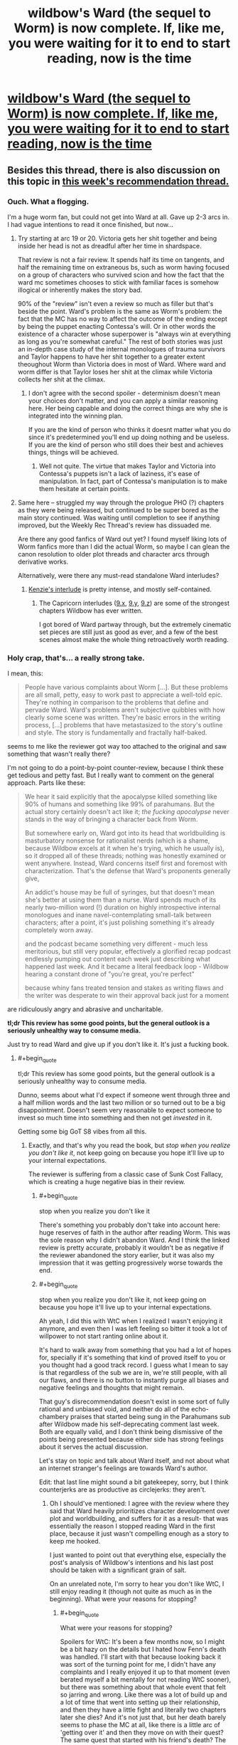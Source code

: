 #+TITLE: wildbow's Ward (the sequel to Worm) is now complete. If, like me, you were waiting for it to end to start reading, now is the time

* [[https://www.parahumans.net/table-of-contents/][wildbow's Ward (the sequel to Worm) is now complete. If, like me, you were waiting for it to end to start reading, now is the time]]
:PROPERTIES:
:Author: nearbird
:Score: 191
:DateUnix: 1588612836.0
:END:

** Besides this thread, there is also discussion on this topic in [[https://www.reddit.com/r/rational/comments/gdd7kj/d_monday_request_and_recommendation_thread/][this week's recommendation thread.]]
:PROPERTIES:
:Author: malariadandelion
:Score: 47
:DateUnix: 1588613607.0
:END:

*** Ouch. What a flogging.

I'm a huge worm fan, but could not get into Ward at all. Gave up 2-3 arcs in. I had vague intentions to read it once finished, but now...
:PROPERTIES:
:Author: GlueBoy
:Score: 51
:DateUnix: 1588618057.0
:END:

**** Try starting at arc 19 or 20. Victoria gets her shit together and being inside her head is not as dreadful after her time in shardspace.

That review is not a fair review. It spends half its time on tangents, and half the remaining time on extraneous bs, such as worm having focused on a group of characters who survived scion and how the fact that the ward mc sometimes chooses to stick with familiar faces is somehow illogical or inherently makes the story bad.

90% of the "review" isn't even a review so much as filler but that's beside the point. Ward's problem is the same as Worm's problem: the fact that the MC has no way to affect the outcome of the ending except by being the puppet enacting Contessa's will. Or in other words the existence of a character whose superpower is "always win at everything as long as you're somewhat careful." The rest of both stories was just an in-depth case study of the internal monologues of trauma survivors and Taylor happens to have her shit together to a greater extent theoughout Worm than Victoria does in most of Ward. Where ward and worm differ is that Taylor loses her shit at the climax while Victoria collects her shit at the climax.
:PROPERTIES:
:Author: MilesSand
:Score: 26
:DateUnix: 1588649296.0
:END:

***** I don't agree with the second spoiler - determinism doesn't mean your choices don't matter, and you can apply a similar reasoning here. Her being capable and doing the correct things are why she is integrated into the winning plan.

If you are the kind of person who thinks it doesnt matter what you do since it's predetermined you'll end up doing nothing and be useless. If you are the kind of person who still does their best and achieves things, things will be achieved.
:PROPERTIES:
:Author: Tenoke
:Score: 11
:DateUnix: 1588765750.0
:END:

****** Well not quite. The virtue that makes Taylor and Victoria into Contessa's puppets isn't a lack of laziness, it's ease of manipulation. In fact, part of Contessa's manipulation is to make them hesitate at certain points.
:PROPERTIES:
:Author: MilesSand
:Score: 7
:DateUnix: 1588785549.0
:END:


**** Same here -- struggled my way through the prologue PHO (?) chapters as they were being released, but continued to be super bored as the main story continued. Was waiting until completion to see if anything improved, but the Weekly Rec Thread's review has dissuaded me.

Are there any good fanfics of Ward out yet? I found myself liking lots of Worm fanfics more than I did the actual Worm, so maybe I can glean the canon resolution to older plot threads and character arcs through derivative works.

Alternatively, were there any must-read standalone Ward interludes?
:PROPERTIES:
:Author: --MCMC--
:Score: 16
:DateUnix: 1588624170.0
:END:

***** [[https://www.parahumans.net/2018/06/26/torch-interlude-7-x/][Kenzie's interlude]] is pretty intense, and mostly self-contained.
:PROPERTIES:
:Author: CouteauBleu
:Score: 24
:DateUnix: 1588628345.0
:END:

****** The Capricorn interludes ([[https://www.parahumans.net/2018/09/13/gleaming-interlude-9-x/][9.x]], [[https://www.parahumans.net/2018/09/13/gleaming-interlude-9-y/][9.y]], [[https://www.parahumans.net/2018/10/16/gleaming-interlude-9-z/][9.z]]) are some of the strongest chapters Wildbow has ever written.

I got bored of Ward partway through, but the extremely cinematic set pieces are still just as good as ever, and a few of the best scenes almost make the whole thing retroactively worth reading.
:PROPERTIES:
:Author: Action_Bronzong
:Score: 11
:DateUnix: 1588675786.0
:END:


*** Holy crap, that's... a really strong take.

I mean, this:

#+begin_quote
  People have various complaints about Worm [...]. But these problems are all small, petty, easy to work past to appreciate a well-told epic. They're nothing in comparison to the problems that define and pervade Ward. Ward's problems aren't subjective quibbles with how clearly some scene was written. They're basic errors in the writing process, [...] problems that have metastasized to the story's outline and style. The story is fundamentally and fractally half-baked.
#+end_quote

seems to me like the reviewer got way too attached to the original and saw something that wasn't really there?

I'm not going to do a point-by-point counter-review, because I think these get tedious and petty fast. But I really want to comment on the general approach. Parts like these:

#+begin_quote
  We hear it said explicitly that the apocalypse killed something like 90% of humans and something like 99% of parahumans. But the actual story certainly doesn't act like it; /the fucking apocalypse/ never stands in the way of bringing a character back from Worm.

  But somewhere early on, Ward got into its head that worldbuilding is masturbatory nonsense for rationalist nerds (which is a shame, because Wildbow excels at it when he's trying, which he usually is), so it dropped all of these threads; nothing was honestly examined or went anywhere. Instead, Ward concerns itself first and foremost with characterization. That's the defense that Ward's proponents generally give,

  An addict's house may be full of syringes, but that doesn't mean she's better at using them than a nurse. Ward spends much of its nearly two-million word (!) duration on highly introspective internal monologues and inane navel-contemplating small-talk between characters; after a point, it's just polishing something it's already completely worn away.

  and the podcast became something very different - much less meritorious, but still very popular, effectively a glorified recap podcast endlessly pumping out content each week just describing what happened last week. And it became a literal feedback loop - Wildbow hearing a constant drone of "you're great, you're perfect"

  because whiny fans treated tension and stakes as writing flaws and the writer was desperate to win their approval back just for a moment
#+end_quote

are ridiculously angry and abrasive and uncharitable.

*tl;dr This review has some good points, but the general outlook is a seriously unhealthy way to consume media.*

Just try to read Ward and give up if you don't like it. It's just a fucking book.
:PROPERTIES:
:Author: CouteauBleu
:Score: 46
:DateUnix: 1588626233.0
:END:

**** #+begin_quote
  tl;dr This review has some good points, but the general outlook is a seriously unhealthy way to consume media.
#+end_quote

Dunno, seems about what I'd expect if someone went through three and a half million words and the last two million or so turned out to be a big disappointment. Doesn't seem very reasonable to expect someone to invest so much time into something and then not get /invested/ in it.

Getting some big GoT S8 vibes from all this.
:PROPERTIES:
:Author: Anew_Returner
:Score: 51
:DateUnix: 1588628342.0
:END:

***** Exactly, and that's why you read the book, but /stop when you realize you don't like it/, not keep going on because you hope it'll live up to your internal expectations.

The reviewer is suffering from a classic case of Sunk Cost Fallacy, which is creating a huge negative bias in their review.
:PROPERTIES:
:Author: mightykushthe1st
:Score: 21
:DateUnix: 1588629498.0
:END:

****** #+begin_quote
  stop when you realize you don't like it
#+end_quote

There's something you probably don't take into account here: huge reserves of faith in the author after reading Worm. This was the sole reason why I didn't abandon Ward. And I think the linked review is pretty accurate, probably it wouldn't be as negative if the reviewer abandoned the story earlier, but it was also my impression that it was getting progressively worse towards the end.
:PROPERTIES:
:Author: Transcendent_One
:Score: 16
:DateUnix: 1588667576.0
:END:


****** #+begin_quote
  stop when you realize you don't like it, not keep going on because you hope it'll live up to your internal expectations.
#+end_quote

Ah yeah, I did this with WtC when I realized I wasn't enjoying it anymore, and even then I was left feeling so bitter it took a lot of willpower to not start ranting online about it.

It's hard to walk away from something that you had a lot of hopes for, specially if it's something that kind of proved itself to you or you thought had a good track record. I guess what I mean to say is that regardless of the sub we are in, we're still people, with all our flaws, and there is no button to instantly purge all biases and negative feelings and thoughts that might remain.

That guy's disrecommendation doesn't exist in some sort of fully rational and unbiased void, and neither do all of the echo-chambery praises that started being sung in the Parahumans sub after Wildbow made his self-deprecating comment last week. Both are equally valid, and I don't think being dismissive of the points being presented because either side has strong feelings about it serves the actual discussion.

Let's stay on topic and talk about Ward itself, and not about what an internet stranger's feelings are towards Ward's author.

Edit: that last line might sound a bit gatekeepey, sorry, but I think counterjerks are as productive as circlejerks: they aren't.
:PROPERTIES:
:Author: Anew_Returner
:Score: 17
:DateUnix: 1588630952.0
:END:

******* Oh I should've mentioned: I agree with the review where they said that Ward heavily prioritizes character development over plot and worldbuilding, and suffers for it as a result- that was essentially the reason I stopped reading Ward in the first place, because it just wasn't compelling enough as a story to keep me hooked.

I just wanted to point out that everything else, especially the post's analysis of Wildbow's intentions and his last post should be taken with a significant grain of salt.

On an unrelated note, I'm sorry to hear you don't like WtC, I still enjoy reading it (though not quite as much as in the beginning). What were your reasons for stopping?
:PROPERTIES:
:Author: mightykushthe1st
:Score: 15
:DateUnix: 1588634025.0
:END:

******** #+begin_quote
  What were your reasons for stopping?
#+end_quote

Spoilers for WtC: It's been a few months now, so I might be a bit hazy on the details but I hated how Fenn's death was handled. I'll start with that because looking back it was sort of the turning point for me, I didn't have any complaints and I really enjoyed it up to that moment (even berated myself a bit mentally for not reading WtC sooner), but there was something about that whole event that felt so jarring and wrong. Like there was a lot of build up and a lot of time that went into setting up their relationship, and then they have a little fight and literally two chapters later she dies? And it's not just that, but her death barely seems to phase the MC at all, like there is a little arc of 'getting over it' and then they move on with their quest? The same quest that started with his friend's death? The one that influenced the whole fantasy world he is living in right now? The one he keeps having constant flashbacks to because of his regret and inability to move on? I wasn't a big fan of Fenn, and I didn't care THAT much for her, but it bothered me that her death didn't seem to matter as much as it should, like the author just disregarded one of the main themes he had been pushing for most of the fic and one of the biggest flaws of his own protagonist.

I sort of gave it a pass for that because I know WtC likes to get all meta and play around with tropes, so I stuck around to see if that would lead to some sort of subversion or anything interesting. I'm not sure when it happened, but I think it was a bit after the library arc (which imo was amazing) that I started to feel like the story wasn't hitting the same right spots that it had been hitting up to that point, it really felt like I was reading a fanfic of WtC rather than WtC itself. The pacing took a nosedive, unfunny references and memes started to crop up, the whole harem thing Fenn had pretty much undermined appeared again (which I somehow didn't enjoy in this story despite the fact harem, polyamory, and other unconventional forms of pairings are some of my biggest guilty pleasures), it also felt like a lot of characters lost depth and nuance and became cartoons of themselves. It was bizarre how the story as a whole seemed to tell you things, and then do others or have the complete opposite happen. I remember that scene where everyone gathers together and they resolve to not let themselves be manipulated by the narrative, taking the fight to the threats instead of letting them come to them, only for the MC to do anything but that so he could go to school, wtf? Then there was the cringy cannibal Shia Lebouf thing, Reimer appearing to deliver some exposition and then being written out, and then still magic.

One thing I enjoyed a lot about early WtC is that you could see, almost feel, the MC's progression, seeing him use what he learned or just anything he could to get by was cool and interesting. I think it's before the whole still magic incident happens that all of that is thrown away. There is this weird and unexplained power gap and suddenly he can do stuff he couldn't do before for no reason, and nothing bad he does seems to have any consequence. The narration keeps telling you that sacrificing a skill for a boost means MC will have a harder time training it back later, but that never seems to be the case and it never seems to matter. Still magic being introduced and then exploited means he doesn't even have to bother with that anymore, suddenly MC is OP and any semblance of 'midgame' or coherent power progression is entirely skipped. Oh, and don't forget about the unicorn bones he kept on using to save his life which he never used to save Fenn because...?

That was annoying, and many things I didn't mind before started to become increasingly annoying as well. I think at that point I sort of realized that there wasn't much of a 'world' planned out like I was led to believe and that every set piece and location existed as it was and there was little to no depth to it. The story tells you about a world that despite all of the chaos it has going on, it has a semblance of order that most of its inhabitants are used to by now. That's what you're told, but the truth is that things simply don't seem to exist until they're relevant, and once they're not relevant anymore they might as well stop existing. The dwarf city was a big example of that, it seemed to be such a big and important deal in earlier chapters, and then when they finally explore that part of the world it's just a cardboard cutout, and the same thing seemed to apply to everything else.

Things happen, scenes happen, and it really does feel like there is little thought and planning to them. Which this whole thing being based around a tabletop is to be expected to a point, but even then it's jarring, and everything feels fake.

I was bitter by the point the MC fights the infohazardous kaiju, none of the rules that had been established early seemed to matter anymore, there were no stakes because he had infinite revives thanks to the unicorn bones, and a lot of it felt like padding so we could get to the 'cool' scenes.

I stopped reading on the chapter when Bethel and Val leave. I can handle flawed protagonists, I prefer them way more than bland or self-insert ones, but the MC's morality and the inconsistency of it started to get on my nerves early on. Him turning on his friend over what he did to the sentient house, condemning him despite the fact that Arthur pretty much stopped the world from being a giant shithole several times, was disgusting, specially after how he pretty much forced Fenn to kill a lot of people so they could get to said house in the first place. And that's without mentioning all of the other people he turned his back on and died because of him.

I'm not one to get squeamish over violence, sex, or sexual violence, so I'm not one to get triggered over those topics (stuff like the fridge scene in Worm don't get much of a reaction out of me). But the whole rape thing in WtC and how it was handled sickened me, and to this day it's probably one of the most deplorable things I have read. Rape is a very serious thing for a lot of people, and whole it never affected me or anyone I know, to me it's still not something that should be treated lightly. The protagonist not taking consent as seriously as he should have, regretting the act, and then victimizing himself while taking a stance of moral superiority after the fact disgusted me and opened my eyes to what I was reading.

I was sold this story as an isekai with an interesting world and magic system that was also an exploration and subversion of common narrative tropes. I went into this expecting Mother of Learning but with some strange tabletop RPG spin on it. So why am I reading about the fantasy equivalent of a false rape allegation?

It wasn't what I wanted and what I enjoyed anymore, I wasn't getting 'anything' from it either, and I... I honestly didn't care about the characters anymore or what happened to them. So yeah, there is that, a very bitter feeling left. It's a real shame too because I was genuinely enjoying it, and then Fenn started acting OOC, died, and the fun survival adventure stopped being fun and reading became a chore that only kept making me even more annoyed and angry. I'm ashamed that it took me up to chapter 160 or so to realize that and finally drop it, maybe it got better, maybe it's even good and interesting now. But I don't care anymore, I moved on, I'm done with WtC.

Sorry for the rant.
:PROPERTIES:
:Author: Anew_Returner
:Score: 12
:DateUnix: 1588649343.0
:END:

********* *SPOILERS FOR WTC BELOW*

Don't be sorry at all, I understand the feeling of a loved fic going bad. You bring up a lot of interesting points that quite frankly, I would need to do a lot of rereading to be able to fully engaged you on, so maybe I will do that. I do agree that fenns development and abrupt conclusion were surprising in an off putting way, but I went back for a quick re read and there were subtle (admittedly, maybe TOO subtle) references showing how Fenn was really tried of being treated as comic relief and not being taken seriously.

I agree with you on bethel, I don't think she is a redeemable character (despite the fact that I am horrified at what happened to her) and I'm glad she doesn't really seem to be in the story anymore. As for Joon, the more I read about him the more I see him as not a hero or MC, but just a dude, one I might not necessarily like if I met but not necessarily one I would hate either. Just a flawed human being, who's trying and sometimes failing to be morally and logistically consistent. I think empathize with that, because i don't often like myself either.

Last, it's kinda funny you say the world is a cardboard cutout, because I thought that was the whole point, explicitly confirmed by the One True God. That miiight just be deliberate and not a failing on the authors part.

I'm sorry to hear that WtC disappointed you though. I hope you've found other isekai fics that you enjoy. I would recommend Patchwork Realms by eaglejarl if you want a really quirky isekai litrpg. The main character is a dog(yup, really) that lucks into an epic tier skill, and that's all I'm going to say, in case you want to read it. Good luck!
:PROPERTIES:
:Author: mightykushthe1st
:Score: 5
:DateUnix: 1588652217.0
:END:

********** >(admittedly, maybe TOO subtle)

This sounds super subjective I thought the signposting with things like repeated mentions of washathar and Joon aggressively shutting down uncomfortable conversations with her was a bit obnoxious in how obvious it was being and nothing that happened was the least bit shocking as a consequence. Similarly the idea that the story quickly moved past this when the consequences still loom large and she's getting explicitly bought up every other chapter alongside speculation on how to get her back is pretty crazy to me.
:PROPERTIES:
:Author: i6i
:Score: 8
:DateUnix: 1588671743.0
:END:

*********** #+begin_quote
  she's getting explicitly bought up every other chapter alongside speculation on how to get her back
#+end_quote

[[https://i.imgur.com/PQ2QPSF.png][Data kinda checks out.]] Every other chapter on average since her death - but clustered just after her death. When the plot restarts in earnest (Sound & Silence arc) there are long stretches where her name doesn't enter Joon's train of thought.
:PROPERTIES:
:Author: Roxolan
:Score: 8
:DateUnix: 1588698987.0
:END:

************ Yeah that's what I remember happening. Sound and silence felt a lot like a crime thriller followed by one drawn out action scene with little introspection in general (except Joon zoning out twice in class I think). Still she's effectively replaced Arthur as the crux of the plot if my reading is right. Joon is rushing the end boss because his hung up on that dream he had as much as anything. She's kinda on par with ending the hells in importance so I really don't see her as a dropped plot thread.
:PROPERTIES:
:Author: i6i
:Score: 2
:DateUnix: 1588704827.0
:END:


********** #+begin_quote
  I see him as not a hero or MC, but just a dude, one I might not necessarily like if I met but not necessarily one I would hate either. Just a flawed human being, who's trying and sometimes failing to be morally and logistically consistent.
#+end_quote

I see a lot of things like these in WtC, and I get it and appreciate it for what it is. But there is a mark that is missed, or some balance that is not quite met. But that could be on me, perhaps I can't stomach characters that are too flawed and don't show as much progress as I believe they should. Either that or something being unique and interesting isn't enough 'payoff' by itself and I need it to reach a certain level of narrative satisfaction. Something to introspect about I guess.

#+begin_quote
  Last, it's kinda funny you say the world is a cardboard cutout, because I thought that was the whole point, explicitly confirmed by the One True God. That miiight just be deliberate and not a failing on the authors part.
#+end_quote

Yes, I contemplated this briefly during the part where the MC wondered what would have happened if he never met Amaryllis and instead saved that other girl at the beginning, if she would have turned into Amaryllis instead. The world being tailored to him and to his present is a neat idea, one that probably went against the expectations I had at the beginning, those probably being a fairly more traditional storytelling and worldbuilding.

#+begin_quote
  I hope you've found other isekai fics that you enjoy
#+end_quote

I started Lord of the Mysteries last week and I love it! The first eleven or so chapters can drag a bit, but once it gets going it's great. Isekai to a fantasy world full of SCP objects and other 'mysterious' beings. It's an engaging read if you can get past the rough translation.

#+begin_quote
  Patchwork Realms by eaglejarl
#+end_quote

I'll definitely check it out. I'm still fairly new to the Isekai and litrpg genres, so I'm not that big on it, but I'll read anything so long as it is interesting or amusing :P Thanks for the recommendation!
:PROPERTIES:
:Author: Anew_Returner
:Score: 6
:DateUnix: 1588658284.0
:END:


********* Yeah, that bit was the weakest in the whole series IMO. The subsequent arc was way more engaging, tho Jun is still firmly into OP territory.
:PROPERTIES:
:Author: disposablehead001
:Score: 2
:DateUnix: 1588653753.0
:END:


********* I had a whole thing typed up correcting a couple factual misconceptions like how Joon unlocked the ability to use unicorn bones for the revision power after Fenn died, but then I reread your comment. Are you really saying it's a false rape accusation?

Joon literally says no 3 times before Beth rapes him. The third time:

#+begin_quote
  <Bethel, no,> I tried again. It felt good to kiss her, and I was fully erect, there was no doubt of that, but I hadn't actually decided that this was something that I wanted to do, and I felt a knot of fear forming, because she was more powerful than me, and if I said no, well, that was what I had been in the middle of thinking about when she'd interrupted me.
#+end_quote

Just because something is physically pleasurable doesn't make it not rape. I don't know exactly where you're coming from with the statement, and maybe you've misremembered the chapter, but it really feels like someone saying "It couldn't be rape because she was wet".
:PROPERTIES:
:Author: WestHotTakes
:Score: 1
:DateUnix: 1589345388.0
:END:

********** #+begin_quote
  I had a whole thing typed up correcting a couple factual misconceptions like how Joon unlocked the ability to use unicorn bones for the revision power after Fenn died
#+end_quote

Why would you do this when I already said I didn't care anymore and moved on? They asked for my reasons and I gave them, whether they're accurate or not doesn't matter, they were the reasons I had at the time I stopped reading and the knowing facts won't reverse time and undo my decision or change my opinion.

#+begin_quote
  Are you really saying it's a false rape accusation?
#+end_quote

No, I'm not, even in the text you quoted it's pretty much explicitly stated that the MC was raped. I'm not stupid, and you shouldn't assume I'm some sort of rape apologist just because I don't enjoy the story anymore or am not as invested as you are.

To quote what I said before:

#+begin_quote
  I was sold this story as an isekai with an interesting world and magic system that was also an exploration and subversion of common narrative tropes. I went into this expecting Mother of Learning but with some strange tabletop RPG spin on it. So why am I reading about the fantasy equivalent of a false rape allegation?
#+end_quote

Context matters, you can't just nitpick one detail and make an entire assumption out of it. The point was that I didn't want to read about rape at all, that I had different expectations and reading about rape wasn't one of them.

Also, as far as I remember this isn't wrong either

#+begin_quote
  The protagonist not taking consent as seriously as he should have, regretting the act, and then victimizing himself while taking a stance of moral superiority after the fact disgusted me and opened my eyes to what I was reading.
#+end_quote

The protagonist was raped, yes, but that doesn't take away that the way he handled it wasn't as serious as it should have been, that he was a jackass about it, and that everything he did afterwards was terrible. But that's his character, this is how Fenn's death was handled, or his murder in the library, or him causing a whole exclusion zone.

The rape was the point where I stopped at because I didn't want to read about that in the first place, I didn't enjoy such a serious topic being carelessly toyed with like that, and I simply couldn't stomach the story anymore.
:PROPERTIES:
:Author: Anew_Returner
:Score: 1
:DateUnix: 1589353006.0
:END:

*********** #+begin_quote
  Why would you do this when I already said I didn't care anymore and moved on?
#+end_quote

I completely support not reading works you don't enjoy. If the story no longer gives you want you want out of it, it is definitely preferable to stop. If your comment was just about not wanting to read about rape or not liking the direction of the story I would not mind at all. I was responding because people take comments on the internet as fact, so pointing out when information is wrong is generally a good thing (obviously it's not really important what people think about webfiction, but we're here anyway).

#+begin_quote
  you can't just nitpick one detail and make an entire assumption out of it.
#+end_quote

I'm glad that it was a miscommunication, but I still can't really think of any way to interpret "equivalent of a false rape accusation" and "not taking consent as seriously as he should have, regretting the act, and then victimizing himself" as anything other than "he wasn't really raped".

#+begin_quote
  The rape was the point where I stopped at because I didn't want to read about that in the first place, I didn't enjoy such a serious topic being carelessly toyed with like that, and I simply couldn't stomach the story anymore.
#+end_quote

I can completely sympathize with not wanting to read a story with an arc like that, but I don't think it was handled carelessly by the author. I don't know exactly what you're referring to about "the way [Juniper] handled it wasn't as serious as it should have been, that he was a jackass about it, and that everything he did afterwards was terrible", but I can tell you that his reaction felt very similar to a friend's. People don't always act logically to trauma.
:PROPERTIES:
:Author: WestHotTakes
:Score: 1
:DateUnix: 1589369867.0
:END:


******* #+begin_quote
  It's hard to walk away from something that you had a lot of hopes for, specially if it's something that kind of proved itself to you or you thought had a good track record.
#+end_quote

Also, there's the sunk time. As I said in my other comment, bailing on Ward 25% of the way through means you've read the equivalent of /War and Peace/ only to decide that it was a waste of your time. That does not feel great.
:PROPERTIES:
:Author: N0_B1g_De4l
:Score: 13
:DateUnix: 1588637523.0
:END:


**** #+begin_quote
  Just try to read Ward and give up if you don't like it. It's just a fucking book.
#+end_quote

It's a book that's /two million words long/. That's a lot of time investment for something that ends up being disappointing. If, for example, you bail 25% of the way through you could have instead read /all of War and Peace/. It is not unreasonable to exercise a higher level of discretion about that kind of time investment, or to feel upset if you make it and it seems wasted.
:PROPERTIES:
:Author: N0_B1g_De4l
:Score: 17
:DateUnix: 1588637423.0
:END:


**** Don't forget stuff like:

#+begin_quote
  Ward is the kind of story that gives a secondary character a dramatic, wonderfully-executed death at the hands of a fresh, fascinating, brilliant antagonist, but then the fans throw a collective bitchfit that pierces the heavens, because the character who died was a fan-favorite from Worm, so he brings the character back a few chapters later, literally doing what a facetious meme had suggested, reasoning that we hadn't seen the body, even though her death was from the perspective of an alien with local omniscience in charge of blowing her up. The bullshit-soap-opera-retcon-resurrected fan favorite then proceeds to kill the interesting new antagonist who had originally killed her, in order to secure cheap cathartic revenge on the fandom's behalf.

  a protagonist whose character revolves around the time she was raped

  "whelp, what I'm doing is like a cross between the way Hitler committed genocide and the way Hitler killed himself, hmm, oh well, still gotta do it"

  having other people say things like "aw, geez, Victoria, I don't want to die, also, I'm a big mean uglyface" and "okay, I guess I'm really depressed lately, so it's probably okay if you throw me on the suicide pile" and "I'm trans and really dissatisfied with my body so totally, go for it, it is okay for me to die"
#+end_quote

I feel like the reviewer was harmed by having read the comment section more than Wildbow ever was.
:PROPERTIES:
:Author: Zayits
:Score: 17
:DateUnix: 1588626954.0
:END:

***** There is this

#+begin_quote
  This is an aside, but I blame a large part of Ward's disdain for worldbuilding (also known as "being set in a world that attempts to make sense") on Doof! Media. In the months running up to the start of Ward, a popular liveblog-type podcast called "We've Got Worm" sprung up and became extremely influential in the parts of the fandom closest to Wildbow; he even became a frequent listener and participant in the post-podcast discussions. It was well-produced and well-done all around, and in a very difficult-to-replicate way, it brought a fresh perspective and fascinating analysis to Worm. But the host responsible for much of this, Scott Daly, was very much of the mindset "well, I don't care about worldbuilding, because I'm not some fucking nerd, I'm here for all that other good stuff in writing, like character arcs". That's a valid lens for an individual reader to take in a project like that, but Wildbow wound up hearing a lot of Scott. I mean, the guys make a long professional podcast devoted entirely to relentlessly praising a particular artist; it's not a surprise that the artist would wind up hearing a lot of it. And then, when Ward started, the We've Got Worm guys moved onto Ward, and the podcast became something very different - much less meritorious, but still very popular, effectively a glorified recap podcast endlessly pumping out content each week just describing what happened last week. And it became a literal feedback loop - Wildbow hearing a constant drone of "you're great, you're perfect, I love this unconditionally, you're so good at characters, your shit is golden, but we don't care about worldbuilding, Wildbow, I love this, we don't care about worldbuilding at all, we're not fucking nerds, Wildbow, it doesn't matter, it doesn't matter at all..."
#+end_quote

A whole thing dedicated to one of the members of a podcast that does a recap of the series... liking something different than he does about it?
:PROPERTIES:
:Score: 18
:DateUnix: 1588627474.0
:END:

****** We've Got Ward has such a large mindshare and is part of so many discussions about Ward that it definitely bears mention in reviews about it. The podcast recapping every bit of the story as it came out has shaped the discourse around it so much that it's not a joke to say it might count as co-authorial.
:PROPERTIES:
:Author: Revlar
:Score: 34
:DateUnix: 1588634500.0
:END:

******* The groupthink around Worm on [[/r/parahumans]] also molded itself to the podcast. It was shocking seeing differing opinions on characters and the story just get sandblasted away by the same talking points Scott had.
:PROPERTIES:
:Author: PotentiallySarcastic
:Score: 21
:DateUnix: 1588635656.0
:END:

******** Man, I freakin wish. Tell that to absolutely everybody during Tristangate.
:PROPERTIES:
:Author: moridinamael
:Score: 18
:DateUnix: 1588641199.0
:END:


***** (well I said I wasn't gonna do a point-by-point rebuttal and what I posted was already too long, but yes, absolutely)
:PROPERTIES:
:Author: CouteauBleu
:Score: 5
:DateUnix: 1588627592.0
:END:


*** Wow. What an excoriating review.
:PROPERTIES:
:Author: SnowGN
:Score: 2
:DateUnix: 1588647118.0
:END:


** Note: The [[http://parahumanaudio.com/ward-audiobook/][Audiobook]] is currently about halfway through the book. I'm keeping up with the audiobook pace, not the text release pace.
:PROPERTIES:
:Author: covert_operator100
:Score: 15
:DateUnix: 1588616572.0
:END:


** I quit because the world wasn't believable anymore.

The whole "How do superheroes make money?" question was glossed over in Worm but at least somewhat explained by Crime and the quasi public nature of the protectorate.

In Ward, a post apocalyptic society apparently still pays money for spandex clad heroes and it makes no sense.

Additionally, the fights with powers were way too bloodless. At the end of Worm, Manton limits are generally eliminated. Reading the fights in Ward was like reading about two people getting into a chainsaw fight and having no blood.

Also, no one is willing to kill. Nursery's power is literally filling the room with Cronenberg babies and having them rape your face. She does this to Victoria and Victoria is super blase about it. Such a person would have a kill order on them after doing this dozens of times.
:PROPERTIES:
:Author: Schuano
:Score: 38
:DateUnix: 1588641352.0
:END:

*** #+begin_quote
  Additionally, the fights with powers were way too bloodless.
#+end_quote

Even /after the unwritten rules supposedly broke down/, mind you.
:PROPERTIES:
:Author: Transcendent_One
:Score: 27
:DateUnix: 1588667805.0
:END:

**** The fact that every fight between capes didn't end with multiple bodies on the ground was amazing.
:PROPERTIES:
:Author: PotentiallySarcastic
:Score: 20
:DateUnix: 1588704823.0
:END:


*** #+begin_quote
  She does this to Victoria and Victoria is super blase about it.
#+end_quote

This is absolutely not true. She was utterly horrified and disgusted by her experience. You don't have to take my word for it, it's in those chapters.
:PROPERTIES:
:Author: Monkeyavelli
:Score: 19
:DateUnix: 1588664601.0
:END:

**** She was not.

She's disgusted like someone would be after having shit thrown in their face, not like someone would be after being forcefully violated by a cronenberg child.

She pulls a rape baby out of Parians face in blinding 11.7 and says this to the heart broken.

" I could have told you that, I thought. That was a shame. “Nursery. If you can hit Nursery, do it. Just- nothing permanent.”

Why the hell doesn't she want to permanently end the woman whose only power is making rape baby rooms? That's a kill on sight.
:PROPERTIES:
:Author: Schuano
:Score: 15
:DateUnix: 1588692144.0
:END:

***** +1, the biggest reason by far for me to drop a story is that if there is a character I am supposed to like from the way that the author is handling them, and I would immediately kill that character for the good of the fictional world they inhabit given the chance, then I can't enjoy the story. I despise The Godfather and movies like it for the same reason.
:PROPERTIES:
:Author: RomeoStevens
:Score: 1
:DateUnix: 1589651425.0
:END:


*** They had a section at the beginning with Number Man and Citrine manipulating the economy, and then Citrine became the mayor of the megacity on Gimel. That's not an irrational plotline.
:PROPERTIES:
:Author: covert_operator100
:Score: 8
:DateUnix: 1588657609.0
:END:

**** Citrine and Number Man manipulating stuff is fine.

Citrine and Number Man making it so vigilante work in Spandex pays money as easily as opening a lemonade stand doesn't.
:PROPERTIES:
:Author: Schuano
:Score: 20
:DateUnix: 1588660493.0
:END:

***** I thought it was mostly the Wardens getting government funding (paid for in large part through extra-dimensional tribute), while everyone else had a protection racket going on.

But you're all right about the economy not making much sense. I started getting annoyed with that in probably the first interlude where weed was still an illegal drug that superheroes and law enforcement cared to contain even after the apocalypse.
:PROPERTIES:
:Author: Bowbreaker
:Score: 16
:DateUnix: 1588662010.0
:END:


** Currently towards the end of arc 7. It does look to be getting better though I will agree with the general idea of it not feeling as good of a work as Worm. My two cents is that I feel like it is already too large in scope. Worm started out very locally with street gangs and expands slowly till the ending with the death of a space alien and it's done so well that it doesn't feel forced. Ward starts out focusing on too much and adding a new character every chapter, this makes it a chore to read trying to constantly remember different characters and what they can do.
:PROPERTIES:
:Author: night1172
:Score: 10
:DateUnix: 1588625503.0
:END:


** I started reading it more than a year ago. Skipped past glow-worm after reading several pages of cryptic chatlogs. Started the first arc, was somewhat nonplussed by civilization looking pretty hunky-dory after the massive apocalypse at the end of Worm. Kept going to the end, learned Victoria was the hero, felt mild dismay since she struck me as a character whose dramatic potential had already been spent. Also, fairly boring powerset. Kept reading a couple more arcs, feeling increasing unease at the uneven narration and unclear story. Got to the part where she's having a dissociative flashback in the middle of a fight scene and thereby making both stories extremely difficult to follow, and decided I was done. It just wasn't fun. YMMV.
:PROPERTIES:
:Author: RedSheepCole
:Score: 20
:DateUnix: 1588638105.0
:END:


** (crossposting my review from the rec thread, since the other one is pretty over the top)

Ward is very good in a lot of ways, but still flawed. The characterization in Worm was great, yet Ward's is still much better. Ward's pacing problems are even worse than in Worm, but in new, more nuanced ways that make them even more aggravating. And the focus has changed significantly, which will leave a lot of fans behind.

If you enjoyed Worm for the clever interactions between simply drawn powers, you won't find any of that here; powers still behave in a consistent manner and interact properly, but none of them have simple explanations like "Controls bugs" or "Sensory deprivation smoke," and the details of power interactions matter a lot less when your main character has to solve most things by punching them. If you enjoyed it for epic monster fights and play by plays of combats, I can't tell you whether it's gotten any better, because I found it dull both times around (but I can at least tell you that the biggest monster to punch is smaller in Ward).

If you enjoyed Worm for parsing Taylor's self-oblivious and extremely biased point of view, you'll probably enjoy Victoria's shaky self-awareness and half-constructed attempts to be impartial even more, but if you didn't notice that part of Worm then you're going to be missing a huge chunk of this story. And as I mentioned before, the characterization really has grown, so if that's what you're here for, you'll have a good time - Breakthrough are much more believably real, traumatized people, especially compared to the Undersiders who mostly exist as one or two character traits drawn to a maximum. I was impressed the first time around when Wildbow would spend an interlude writing a convincing POV of a dog, but now his writing has the nuance to characterize as just much difference in thought process just by using people that lie within human norms.

The biggest problem with Ward though is the pacing. After spending several arcs slowly working through characterization and inter-character conflicts, Wildbow folded to fan pressure and started smashing people into combat trial after combat trial. After the first one, they rarely have the buildup time they need before the punching starts. And many of the combats go on until the fans get bored of the excessive slog of combat, then rather abruptly stop, only for the slow inter-character part of the work to return until some segment of the fanbase gets bored of it, and then suddenly lurching into more superpowered fistfights. I'm obviously on the side that it'd be better if it stuck to being mostly character-based, but the sudden lurching back and forth between the two modes didn't do a service to anyone.
:PROPERTIES:
:Author: jtolmar
:Score: 17
:DateUnix: 1588633199.0
:END:

*** #+begin_quote
  powers still behave in a consistent manner and interact properly
#+end_quote

I'm actually going to contest this. I think one of Ward's biggest missteps is the scope creep when it comes to power boosting and power modification in general. Powers in ward do *NOT* behave consistently *AT ALL*. You can in fact expect that any power you see will work differently at some other point in the story, if not because of a Trump's involvement then because of shard mechanics.
:PROPERTIES:
:Author: Revlar
:Score: 26
:DateUnix: 1588635143.0
:END:

**** #+begin_quote
  You can in fact expect that any power you see will work differently at some other point in the story, if not because of a Trump's involvement then because of shard mechanics.
#+end_quote

Not to mention Tinkers, which seem to become straight-up Valkyrie replacements. For any given goal X, any tinker with a specialty in Y can build an Y that does X.
:PROPERTIES:
:Author: Transcendent_One
:Score: 18
:DateUnix: 1588668048.0
:END:

***** For someone who wrote tinkers to be pretty limited in most cases, Wildbow does seem to enjoy giving tinkers he likes a really broad ability to be Mr. Fantastic.
:PROPERTIES:
:Author: PotentiallySarcastic
:Score: 13
:DateUnix: 1588704913.0
:END:


**** I was thinking of putting some sort of asterisk in for that, but that sentence was already getting pretty gnarly.

As far as I can remember, every power behaves consistently except when acted on by a force. There's quite a lot more weird stuff going on with powers, as you point out, but it's not like classic superheroes where the amount of weight Superman can lift is several trains one day and the planet another.
:PROPERTIES:
:Author: jtolmar
:Score: 10
:DateUnix: 1588635340.0
:END:


**** Worm is the same way with trump and shard mechanics, except that fewer villains let us watch the buildup and Taylor doesn't realize it's happening for most of the story.
:PROPERTIES:
:Author: MilesSand
:Score: 4
:DateUnix: 1588650634.0
:END:

***** It's really not the same at all. The only serious power boosting that takes place in Worm is right near the end, with an interlude to set it up and for a power that we've never seen the base power level of, allowing the description within the story itself to be simple and easy to follow. Taylor's power changes so slightly and so simply that there's no seams to it. She gains the extra sense so gradually and her range expands so subtly, there's no comparison to the bullshit Ward pulls.

In Ward, powers will change multiple times, sometimes radically, never in an easy to follow sense. If it wasn't past midnight I'd list all the examples I can think of. Lord of Loss? His power is ridiculous and even boosts itself in a way that's orthogonal to Lung's. It's impossible to follow what he's doing half the time. The second time he fights Victoria he's kaiju-sized, something the narration has trouble getting across. At the end of that fight we learn it's thanks to teacher giving him a secondary thinker power, which just complicates the power further because a reader would've only then managed to accept his power can be that strong and still be within Victoria's weight class , only to have that contradicted immediately after.

I don't even want to get into the mess that are clusters in this story.
:PROPERTIES:
:Author: Revlar
:Score: 8
:DateUnix: 1588652227.0
:END:

****** Worm powers vary with emotional state all the time. The only reason we don't see it as much in worm is because the antagonists don't come back and because Taylor had the self-awareness of a brick wall. But even then we see major changes in power sets, especially after the SH9 pay a visit to Brockton.

Teacher might not have had a before and after. Amy definitely did. So did bonesaw, contessa, and Jack to name a few examples.
:PROPERTIES:
:Author: MilesSand
:Score: 8
:DateUnix: 1588653010.0
:END:

******* Worm powers vary in some small degree based on emotional state and repeated exposure to trigger-like conditions, but nowhere near to the extent that they vary in Ward due to external factors that never feel solid or predictable. There's even an entire fight resolved by the fine control a power-boosting Trump has over her power and how it allows her to render her opponent's power unpredictable and dangerous to themselves repeatedly and in novel ways.

What you're trying to argue is that just because it's a fact of the setting that small variance like Taylor's range fluctuating can be expected, that we should've expected something like cluster-draining and Teacher all along, when the entire point of their inclusion is that small variance is not enough and external factors are involved.
:PROPERTIES:
:Author: Revlar
:Score: 15
:DateUnix: 1588674592.0
:END:


** I finished it, more as a factor of taking my mind of panic attacks than enjoyment, mostly without reading the comments. I really see it as a continuation of the progressing problems in Worm. As Worm went on, it seemed to get more and more bloated, particularly the fight scenes. This was partially ameliorated by several factors: I wasn't reading it while it was coming out; Taylor's powerset is really, really interesting; and secrets about the setting were being revealed. The normal fightscenes were broken up by Endbringer attacks, which were unique, hugely dangerous, a change of pace, and used relatively sparingly. The setting in general was fresh enough, dystopian superhero.

​

Ward really took away a lot of those supports. Victoria's powers aren't that interesting. The most important secrets had been revealed. And the setting is wildly inconsistent. It starts with an interesting rebuilding society kind of setting, but it feels like Wildbow got bored/ didnt't like it, so it all went to shit again. As this was going on, the fight scenes got more and more bloated. Some of the sections, like March, the Family, and the Assault on Teacher's Compound just got boring. There was also an expectation that you would care about all these minor characters, some of whom changed their name since the Worm days. I also don't think most of the characters showed development. To me, the characters feel mostly static.

​

This all adds up to incredibly inconsistent themes. Worm has an internal and external descent into darkness driven by the main character's need for control. Ward is clearly supposed to be about characters getting better, becoming more whole, and breaking cycles. You don't see this in the plot, setting, or characters until there's a rush at the very end.

​

So you're left with a book where a lot of stuff happens, there are fights against people that don't matter, and the fights that do are too long. I had little emotional connection to any of it. Don't read it. It's not terrible, but it's not worth it.
:PROPERTIES:
:Author: somerando11
:Score: 25
:DateUnix: 1588644394.0
:END:


** Are there payoffs to characters being successful in Ward? This was my main complaint in Worm/Pact, where the outcomes of each plot arc didn't really matter.

In some stories, there just isn't any tension because the authors are afraid to have the characters lose anything that is at stake. You know going in that nothing bad will happen, and so the tension is lost. Reading through Worm and Pact, it felt like the exact opposite was happening, but with the same effect. The results of each conflict didn't matter, because something would happen to make everything worse. Just as if everything gets fixed every time, the tension is entirely lost.
:PROPERTIES:
:Author: MereInterest
:Score: 12
:DateUnix: 1588620875.0
:END:

*** There is a very big and real complaint in that Ward undoes a lot of the seeming successes of the epilogue of Worm off screen prior to its start... like if you were expecting Yamada to continue being a super effective therapist and Dragon to rebuild everything with Tinker tech goodness and Tattletale to have a significant and important role in the alternate world city she had a major role in founding prepare to be disappointed. This might be okay yet somehow the city has been built to sprawling proportions with very little power usage (we are explicitly told most powers are bad at constructive usages) in a way that maybe works as thematic commentary about societies' goals but doesn't work from a logistical standpoint.
:PROPERTIES:
:Author: scruiser
:Score: 31
:DateUnix: 1588627065.0
:END:


*** Ward still has Contessa so nobody else's decisions matter until she dies of old age. Though she may be gone now, it's not entirely clear.
:PROPERTIES:
:Author: MilesSand
:Score: 6
:DateUnix: 1588650183.0
:END:


** Walks into cape bar: “Any of you guys wanna help stop X world ending threat of the week?”

All 5k capes: “Nope, we're retired”.

Everything you need to know.
:PROPERTIES:
:Author: ShotoGun
:Score: 17
:DateUnix: 1588629249.0
:END:


** I read halfway and then droped it. Is it worth continuing.
:PROPERTIES:
:Author: ironistkraken
:Score: 12
:DateUnix: 1588613963.0
:END:

*** It has really powerful moments, particularly in the Interludes. But it is not something you would read for the same reasons one read Worm. Worm was a lot easier to Consume, and it had a significantly simpler structure which could pull you along throughout. Ward is great, but it is also higher brow and a lot of the Worm fans who disappeared for Pact and Twig and came back for Worm2 were disappointed throughout when Worm2 never materialized.
:PROPERTIES:
:Author: NoYouTryAnother
:Score: 17
:DateUnix: 1588615220.0
:END:

**** how were pact and twig different from worm? I haven't gotten into them yet (read about a half hour from each), but I've herd they are a lot different. I don't want to quit yet because the start of worm kinda sucked too
:PROPERTIES:
:Author: nedonedonedo
:Score: 6
:DateUnix: 1588649058.0
:END:

***** Twig has a heavy focus on relationships between characters. It has a clear protagonist, but more than in WB's other works, you get invested in other characters than the one, and in the relationship between that protagonist and the other characters. It covers the largest time period of any of his works, and (arguably, given Ward) has its characters grow and change the most. It has the biggest mindfucks, unreliable narrator, of anything. It's setting is unique and I love its worldbuilding. The crimson blood-covered biopunk Victorian-esque/industrial revolution era Crown States. It is my favorite of his works.

Pact follows a protagonist who keeps fighting, and fighting, and fighting, despite accumulating personal costs (something common perhaps to all of his works) but in which those injuries are sustained and change the character and how the character has to deal with things. Its sort of an urban fantasy, with a bit in common with Mage: The Ascension, but very rooted in the protagonist's ignorance of all things arcane as they struggle to adapt and survive. I think that while Twig's big thing was the ensemble cast, relationships, and humor, Pact was more "rather than OP Taylor, we'll take a broken half-a-person with barely any power, give everything costs, and see what happens." There are elements of that that were kept for Twig, ones which weren't really present in Ward (where the main character, despite their various injuries, wasn't moved all that far by them). A lot of people didn't stick with Pact when Worm ended (it was an entirely different story), and WB had personal stuff going on that kept it from being what he wanted, and the community at the time was afflicted by a meme that pervades to this day that Pact is hard to get through due to never-ending escalation and tension which I really don't see; Pact has long been "known" to be WB's "weakest" work, and I disagree with that, and it's my understanding that WB has come around to like it more as time has gone on, despite being fairly down about it at Pact's conclusion.
:PROPERTIES:
:Author: NoYouTryAnother
:Score: 7
:DateUnix: 1588730656.0
:END:


**** I also droped worm halfway but I finished it. In what way is Ward highbrow? it seems like it really similar to worm when I droped around arc 12.
:PROPERTIES:
:Author: ironistkraken
:Score: 11
:DateUnix: 1588615669.0
:END:

***** It's highbrow in the sense that it doesn't try to capture you with the exciting "what if's" of power interactions, super hero fight scenes, one-dimensional injustice smiting, etc. that the setting lends itself to; even when these are present, they take a back seat to /internal/ struggle. WB seems to have wanted to take the fanbase that engaged with We've Got Worm and build this giant complex themepark for them.

It's higherbrow in the sense that while being in Taylor's head and centered within her powerset was compelling, Ward tried to create a compellingness from the characters themselves that didn't rely on the superpowers. And I think he succeeded, with several very memorable interludes.

But there's something to be said, that the Worm experience of interludes was "Oh no an interlude drawing me away from Taylor and the story, I'll post asking whether I can safely skip it" while the one here was "This Interlude was amazing and recontextualized so much!" There's more required of the reader, and the chapter to chapter payoff is a little bit less. He tried to build the story out of finer stuff, and a lot of people found it to be less filling.
:PROPERTIES:
:Author: NoYouTryAnother
:Score: 26
:DateUnix: 1588618179.0
:END:


**** #+begin_quote
  Ward is great, but it is also higher brow
#+end_quote

Strong disagree. Ward is "higher-brow" than Worm only in the senses in which being "higher-brow" is a bad thing. Ward isn't a smarter story than Worm; it's a much dumber story that sees Worm's strengths as beneath it. See my review in the week's recommendation thread.
:PROPERTIES:
:Author: LiteralHeadCannon
:Score: 24
:DateUnix: 1588615694.0
:END:

***** I find it to be significantly “higher brow” just because the characters actually feel like people compared to in worm. They feel so so so much more real to me
:PROPERTIES:
:Author: Ateddehber
:Score: -1
:DateUnix: 1588907508.0
:END:


*** Read the first sentence of each paragraph and then finish the paragraph if it seems to provide plot movement. Victoria's head is not a fun place to be until the end of the shardspace sequence of arcs, and skipping the character self-examination gets you through the swamp.
:PROPERTIES:
:Author: MilesSand
:Score: 3
:DateUnix: 1588649829.0
:END:

**** You mean for the whole story? What's the point of reading it at all then. The whole story is pretty much about how a young woman deals with her massive trauma while being a superhero in a world that also underwent a massive trauma.
:PROPERTIES:
:Author: Bowbreaker
:Score: 5
:DateUnix: 1588662470.0
:END:

***** Depends on where your dgaf threshold is. It's a long enough story you'll get tons of worm-like content out of it even if you skip 3/4 of the main character's thoughts.
:PROPERTIES:
:Author: MilesSand
:Score: 3
:DateUnix: 1588699117.0
:END:

****** Wait, what in your opinion is Worm-like content? Because personally I didn't read Worm because it had the most awesome superhero fights in all of fiction. Nor did I read it solely for the interludes.
:PROPERTIES:
:Author: Bowbreaker
:Score: 4
:DateUnix: 1588725587.0
:END:


** Do we know what Wildbow is writing next? I dropped Ward pretty early but he has a good enough track record that I'll try whatever is next.
:PROPERTIES:
:Author: Eledex
:Score: 3
:DateUnix: 1588648821.0
:END:

*** +[[https://poofserial.wordpress.com/][Poof!]]+

[[https://palewebserial.wordpress.com/][Now named Pale]]
:PROPERTIES:
:Author: Amagineer
:Score: 8
:DateUnix: 1588708427.0
:END:


*** A shorter work in the Pact universe. Having read Pact apparently not necessary.
:PROPERTIES:
:Author: Penumbra_Penguin
:Score: 4
:DateUnix: 1588652834.0
:END:


** The worldbuilding in Ward was insane in my opinion. The bizarre giant city setting wasn't even slightly believable as post golden morning. The weird amnesty everyone but there are still criminals but they don't seem to commit crimes? Amnesty even clones of slaughterhouse 9 members created to end the world, and the fucking endbringer cultists. Weirdly retcon the Fallen so they are slightly disreputable rather than endbringer cultists. Vicky tries to argue someone out of joining the Fallen but doesn't think to mention they are endbringer cultists who burn down malls for jollies.

Then there is Vicky's character(In the first few arcs). She refuses to join some hero team because they hire racists, so she joins a team with a racist only there to use the nutters as human shields and a slaughterhouse 9 member only there to convert the autistic girl to villainy.

Also I'm half convinced Glowworm was a producers-esque scheme to murder Ward's hype. Reading it felt like debugging code, I've never had to read something so closely to follow it. Then there was no point because all the characters it introduced were introduced normally in the actual story.
:PROPERTIES:
:Author: BlastedEbola
:Score: 4
:DateUnix: 1589085055.0
:END:


** Does it get any better? I've started it 3 times, reading 20-30 chapters on the longest read. Every choice in that story from the protagonist, behaviour, tone, style, plot etc. run so counter to Worm (which is my favorite work) that it almost feels like it comes from the same sequel school as Aladin 2, Jason X, Jaws: The Revenge, Son of the Mask, Mulan 2 etc.

Edit: From reading comments - it doesn't. :/
:PROPERTIES:
:Author: Tenoke
:Score: 13
:DateUnix: 1588621573.0
:END:


** Is it as dark as worm? I loved worm, but can't take another s9 arc right now
:PROPERTIES:
:Author: Draugluir
:Score: 3
:DateUnix: 1588655250.0
:END:

*** It's more focused on inflicting emotional pain on the characters than Worm is. I don't think there's anything as physically nightmarish as Worm's fridge scene in the S9 arc, but there's still a lot of pain, injury, body horror, and violations of autonomy. Then on the emotional side, first person perspective PTSD flashbacks are just par for the course.

Definitely not the most comfortable thing to read, and worth avoiding if the state of the world is getting to you.

If you're looking for something lighter and haven't read Mother Of Learning yet, I'd give that a shot. It's very low-stakes yet still quite compelling.
:PROPERTIES:
:Author: jtolmar
:Score: 5
:DateUnix: 1588698943.0
:END:

**** Thanks, that's what I was expecting..

I have read Mol, twice! 😁
:PROPERTIES:
:Author: Draugluir
:Score: 1
:DateUnix: 1588699375.0
:END:

***** #+begin_quote
  I have read Mol, twice!
#+end_quote

Heh. You lightweight ;)
:PROPERTIES:
:Author: thrawnca
:Score: 2
:DateUnix: 1588914251.0
:END:


*** I've seen some complaints is this thread that seem relevant:

- "if you like ward it won't be for the same reasons as worm" so maybe not? I started reading it, got caught up, and stopped, and there was some dark stuff, but not that much blood, but I didn't get very far in, and decided to start reading when it was over.
- Another complain I saw was that the fights were too bloodless (unlss

So, I'm not positive, but maybe it's not as "dark" if by dark you mean rivers of blood and such? Though I could see some potential for that, from where I got to. Remember the cults that worshipped the Endbringers? I think they show up in the story, and I don't know how that compares to s9 because I didn't get that far.
:PROPERTIES:
:Author: GeneralExtension
:Score: 2
:DateUnix: 1588662606.0
:END:


** What's the word count?

Tbh I'm not sure I could get into it again, shitty fanfiction has ruined Worm for me a bit.
:PROPERTIES:
:Author: valtazar
:Score: 2
:DateUnix: 1588627741.0
:END:

*** A few million or so
:PROPERTIES:
:Author: PotentiallySarcastic
:Score: 1
:DateUnix: 1588636656.0
:END:


** I dropped it for no particular reason towards the end of the other Earth prison arc. Does anybody know how close to the end that is and whether it's worth picking it back up?
:PROPERTIES:
:Author: BaggyOz
:Score: 2
:DateUnix: 1588679412.0
:END:

*** That puts you at the end of arc 14 out of 20, or 75% of the way through. If you got to the confrontation with Amy there, I think that might be the high point of the book.

If you enjoyed it up to there I think it's worth finishing. It introduces some interesting new elements, though I think it gets bogged down in too much giant monster fighting.

The ending is a bit weak though, if that's what you're holding out for.
:PROPERTIES:
:Author: jtolmar
:Score: 4
:DateUnix: 1588699648.0
:END:


** I dropped Ward after I reread parts of Worm and remembered how much I hate Victoria Dallon. I'm not sure there's really anything he could do to get me past that. She's not a bad character, but she is a terrible person and I don't really want to read a book about her.

Then again I also love Amy; she is a precious bean who deserved better than she got.

Also Kenzie needs absolutely all of the hugs. I mean so do most of her team but wow is almost everyone around her awful.
:PROPERTIES:
:Author: bigbysemotivefinger
:Score: 4
:DateUnix: 1588616073.0
:END:

*** You didn't happen to read a lot of fanfiction, did you? Because it seems a lot of it made Amy a lot more sympathetic than the canon version.

Many people miss the part where Amy /didn't/ transform Victoria into an abomination while trying to heal her. According to her dialogue in Carol's interlude, Amy pretty much fully healed her but hadn't woken her up yet. Then she got /lonely/ and 'made some tweaks', resolving to fix her after. Then, while fixing /that/ she decided to take a break, and finish fixing her later. And only after /days/ with tweaks that caused Victoria to love her did Amy decide to finish the fix only to find she couldn't.

So it wasn't exactly one small mistake brought on by stress. It was extended mental and physical molestation after an inciting incident brought on by stress.
:PROPERTIES:
:Author: steelong
:Score: 28
:DateUnix: 1588618616.0
:END:

**** Just reread the interlude. When I read it, my understanding of what happened is that in order to keep her alive, Amy had to like fuse her into the coccoon as life support, which was what all the work was ostensibly supposed to be: unfucking the body horror that was required to keep her alive. And then along the way, she's exhausted and she starts making mistakes. She's indestribably exhausted and she stops being able to see Victoria as Victoria, like semantic satiation, and her caricaturistic on-a-pedestal perception of her bleeds into it too. And that's what resulted in the abomination-ing.

I don't really know what implication is supposed to be there when she mentions taking a break. I can't draw a line from it alone to sexual assault, but I can't draw a line from it to /anything/, it just leaves me confused.

When she talks about being lonely, I gather that she's trying to excuse how her personal desire bled into the process and resulted in Victoria becoming a caricature of how Amy sees her.

And I'm pretty sure you're wrong when you say "tweaks which caused Victoria to love her"; that didn't happen during this event, but earlier on as a seperate thing.

But that's just a reading from the interlude alone, and I'm not sure about subtext to that that I missed or what was explained or retconned in Ward. And regardless, I'm more interested in just looking at Worm, not considering what Ward may have added or changed.
:PROPERTIES:
:Author: Seraphaestus
:Score: 17
:DateUnix: 1588633197.0
:END:

***** I haven't finished Ward, but just to jam things up a bit more, Wildbow has commented that the resemblance between Eden (described as a “flesh garden”) and Victoria's Cronenburged form is not coincidental.

An exhausted, lonely Amy synchronizes with her shard and reshapes her into her Entity's beloved.
:PROPERTIES:
:Author: The_Vikachu
:Score: 12
:DateUnix: 1588643016.0
:END:


***** “I... she wouldn't let me help her, she was so angry, so I calmed her down with my power. She'd been hurt badly, so I wrapped her up. A cocoon, so she could heal.”

“I... I had to wait a while before I could let her out, so I could be sure she had healed completely. I-“

#+begin_quote
  It looks to me like, at this point, Victoria was already set to be healed, and it was only a matter of waiting and then letting her out before she would be ok.
#+end_quote

“I didn't want her to fight. And I didn't want her to follow, or to hate me because I used my power on her again.”

“So I thought I'd put her in a trance, and make it so she'd forget everything that happened. Everything that I did, and the things that the Slaughterhouse Nine said, and everything that I said to try to make them go away. Empty promises and-“

#+begin_quote
  This is questionable, but probably could have gone without too much comment. Considering how badly an angry Victoria could have hurt Amy, this could even be pre-emptive self defence. If you really squint.
#+end_quote

“What happened?” Brandish asked, for the Nth time.

“She was lying there, and I wanted to say goodbye. I- I-“

Something in Amy's voice, her tone, her posture, it provided the final piece, clicking into place, making so many things suddenly come together."

#+begin_quote
  This is where the subtext is that some kind of sexual assault took place, but even glossing over that the stuff that comes next is much worse than any mundane rape.
#+end_quote

“I wanted to see her smile again. To have someone hug me before I left forever. So you wouldn't have to worry about me anymore. I- I told myself I'd leave after. Victoria wouldn't remember. It would be a way for me to get closure. Then I'd go and spend the rest of my life healing people. Sacrifice my life. I don't know. As payment.”

#+begin_quote
  Considering how Jessica's interlude went, we know that this whole thing involved controlling Victoria into an uncontrollable infatuation for Amy. Keep in mind, all she had to do was wait and let her out.
#+end_quote

“I wanted her to be happy. I could adjust. Tweak, expand, change things to serve more than one purpose. I had the extra material from the cocoon. When I was done, I started undoing everything, all the mental and physical changes. I got so tired, and so scared, so lonely, so I thought we'd take another break, before I was completely finished. I changed more things. More stuff I had to fix. And days passed. I-“

#+begin_quote
  She got so tired and scared and /lonely/ that she took another break. Possibly justifiable if she was really tired, but by this point her other actions were truely heinous. It wasn't just another break, though, because she 'Changed more things. More stuff I had to fix' during that break. And apparently, this period where she took a break and 'changed things' lasted days. That is tremendously fucked up.
#+end_quote

Brandish clenched her fists.

“I lost track. I forgot how to change her back.”

#+begin_quote
  Even if she had changed her back, there is really no way to justify what came before.
#+end_quote

Edit: also, Amy changed Victoria's sexuality earlier on, which caused her to become enraged. When we see her in the asylum, though, she is uncontrollably infatuated with Amy. That happened during the Ensquidening.
:PROPERTIES:
:Author: steelong
:Score: 14
:DateUnix: 1588634843.0
:END:

****** Thanks for sharing your thoughts. The "break" parts still don't really make sense to me. I think part of it is maybe that this is supposed to be her making excuses for herself, and she wouldn't just casually say she took an unneeded extended break while doing so, and that disonnance makes me confused. And I'm still not convinced that the text as-is in Worm is sufficient to support the reading that Amy sexually assaulted her, I just don't see it in the text or subtext. The bit you highlighted with Carol's reaction does lean that way, but not enough for it to be definitive for me

#+begin_quote
  Edit: also, Amy changed Victoria's sexuality earlier on, which caused her to become enraged. When we see her in the asylum, though, she is uncontrollably infatuated with Amy. That happened during the Ensquidening.
#+end_quote

I don't think this is true. In Interlude 11h (Amy) it's pretty explicit that Amy didn't just change Victoria's sexuality, but made her specifically in love with Amy:

#+begin_quote
  Amy's voice was a croak as she replied, “...make it so you would reciprocate my feelings.”

  “I can find someone else to fix it. Or maybe, at the very least, I can show some fucking self-control and realize it's my sister I'm having those feelings about.”
#+end_quote

In Interlude 18 (Yamada), I don't think there is enough there to conclude that Amy must have made Victoria more infatuated with her during the Cronenberging
:PROPERTIES:
:Author: Seraphaestus
:Score: 6
:DateUnix: 1588635764.0
:END:

******* Going from 'flying away in anger' to 'begging for her to come back' is a pretty tremendous shift in behavior. I'm not sure what to attribute it to if it wasn't further mental influence.
:PROPERTIES:
:Author: steelong
:Score: 8
:DateUnix: 1588636074.0
:END:

******** The other hypothesis would be that it was just natural change, I guess? It's clear in I11h that it's something she's actively resisting, and after the trauma of what happened and her experience afterwards, maybe she just broke down, sad and fucked up as that is

Also I edited my comment just after writing it, in case you missed the edits. I added:

#+begin_quote
  The "break" parts still don't really make sense to me. I think part of it is maybe that this is supposed to be her making excuses for herself, and she wouldn't just casually say she took an unneeded extended break while doing so, and that disonnance makes me confused. And I'm still not convinced that the text as-is in Worm is sufficient to support the reading that Amy sexually assaulted her, I just don't see it in the text or subtext. The bit you highlighted with Carol's reaction does lean that way, but not enough for it to be definitive for me
#+end_quote
:PROPERTIES:
:Author: Seraphaestus
:Score: 3
:DateUnix: 1588636309.0
:END:

********* I suppose it is possible that her begging in the asylum was the result of a mundane mental breakdown, but does that really fit the evidence better? Looking over her comments about how she 'wanted to see her smile again. To have someone hug me before I left forever.'

Technically possible, but improbable, that there wasn't any further mental manipulation. At least, as far as I see it.

And as for the edit. You are confused because Amy is saying something bad about herself in a situation where you would expect her to be trying to sugar-coat everything, right? Wouldn't that imply, then, that she really /is/ downplaying how bad things were? If excuse-making self-justifying Amy is admitting to something as awful as an extended unnecessary break, then what she actually did must be much worse. Or at least, that is the conclusion that makes most sense to me.

And I was trying to make the point earlier that even ignoring any possibility of outright sexual assault, the fandom tends to skip over or excuse Amy's actions far more than I think is reasonable.
:PROPERTIES:
:Author: steelong
:Score: 7
:DateUnix: 1588637279.0
:END:

********** #+begin_quote
  Looking over her comments about how she 'wanted to see her smile again. To have someone hug me before I left forever.'
#+end_quote

Oh, that's true. Her comment here does actual suggest Amy did further mental tampering. Potentially to remove Victoria's animosity to her rather than further infatuation, though.

#+begin_quote
  Wouldn't that imply, then, that she really is downplaying how bad things were? If excuse-making self-justifying Amy is admitting to something as awful as an extended unnecessary break, then what she actually did must be much worse.
#+end_quote

Hm, perhaps you're right. My confusion may also be on a meta-level, though, that there's some dissonance with it being there as something Wildbow would write into the text without anything else to accompany it and make it feel more natural, sensical. I don't know, it's hard to put a finger on what exactly causes my confusion with it, that it sticks out like a sore thumb.

#+begin_quote
  And I was trying to make the point earlier that even ignoring any possibility of outright sexual assault, the fandom tends to skip over or excuse Amy's actions far more than I think is reasonable.
#+end_quote

That's fair; what Amy did was fucked up even without the potential sexual assault. But I think it would still be another significant leap into inexcusability, so it's not irrelevant
:PROPERTIES:
:Author: Seraphaestus
:Score: 4
:DateUnix: 1588637619.0
:END:


**** Worm never directly explains this, instead you have to read between the lines through Carol's interlude with Amy's explanation. And even then you have to assume the worst possibility through the ambiguity. Considering that just getting through Taylor's rationalization was too hard for a major portion of the original fandom, expecting them to understand Amy without having it spelled out is an unreasonable expectation on the part of the author. And given that softer interpretations had years to develop and spread, spelling it out in the sequel was bound to get some backlash.
:PROPERTIES:
:Author: scruiser
:Score: 12
:DateUnix: 1588627373.0
:END:

***** Is it really reading between the lines? Even ignoring anything ambiguous, in Amy's own words she pretty much completely healed Victoria and then 'tweaked' her and modified her mind because she was 'lonely'. Then, she kept her that way for /days/, putting off fixing her. Even if there wasn't any kind of mundane molestation going on, that's still heinous.

Sure, a lot of people missed subtext, but treating Amy like she was just some poor misunderstood victim that Victoria is being unfair towards is a step beyond. At that point, you're ignoring the /text/, not the subtext.
:PROPERTIES:
:Author: steelong
:Score: 25
:DateUnix: 1588628197.0
:END:

****** To be fair, if messing with someone's brain and/or sexuality is rape, then...

edit: Hang on is GG's aura leakage canon or fanon?
:PROPERTIES:
:Author: FeepingCreature
:Score: 6
:DateUnix: 1588632242.0
:END:

******* It was a bigger deal as hinted by WoG before being retooled for the sequel. Her aura gets downplayed a lot as a long-term effect, and is mostly used an "add extra words" button during fights.

Keep in mind, discussing these things with current fans that have kept up with Ward is discussing it with a section of the fandom shaped by survivorship bias. The story managed to be a filter for the fanbase to such a degree that entire communities built to discuss WB's works are now segregated.
:PROPERTIES:
:Author: Revlar
:Score: 14
:DateUnix: 1588634756.0
:END:

******** Except even in Worm one of the first lines Amy has is that she's immune to Victoria's powers due to exposure. You can speculate that she was lying or misinformed, but she isn't the only one who was exposed to her long-term. If there had been long-term effects, that would have been noticeable in others.
:PROPERTIES:
:Author: steelong
:Score: 6
:DateUnix: 1588635092.0
:END:

********* Also Cherish basically going into how long term dopamine hits make people adore and become obsessed with you in literally the same arc Amy deals with her love for Victoria.

Wildbow decided to retcon a fair amount of stuff for Ward.
:PROPERTIES:
:Author: PotentiallySarcastic
:Score: 21
:DateUnix: 1588635786.0
:END:

********** Considering how Cherish's story ended, I don't think we are meant to think highly of her knowledge or beliefs.
:PROPERTIES:
:Author: steelong
:Score: 2
:DateUnix: 1588636162.0
:END:

*********** She failed because she underestimated Bonesaw's space whale bullshit.

That doesn't mean that she misunderstands her standard-physiology victims.
:PROPERTIES:
:Author: Dufaer
:Score: 17
:DateUnix: 1588637465.0
:END:


********* I mean, she's Manton limited so I'm not sure how she /could/ know that.
:PROPERTIES:
:Author: FeepingCreature
:Score: 4
:DateUnix: 1588635638.0
:END:

********** #+begin_quote
  but she isn't the only one who was exposed to her long-term. If there had been long-term effects, that would have been noticeable in others.
#+end_quote
:PROPERTIES:
:Author: steelong
:Score: 2
:DateUnix: 1588635978.0
:END:

*********** I mean yes, but New Wave is outside the PRT system and probably wouldn't have dedicated M/S testing protocols, so I'm wondering again how she'd tell. All the people who live with Vicky already did before Amy triggered, so she wouldn't have a before/after.

Wonder if Amy ever really looked at Dean...

Edit: I mean, "my sister is a Master who makes people love her, and I'm exposed to her unreliable power every day, but it's okay, I'm immune."

"So you don't want to bang her?"

"Oh of course I do, I'm in massive unrequited lesbians with her. But it's not her fault, because it can't be, because she's so beautiful and good, and is also literally the only source of positivity in my life. Not mastered!"
:PROPERTIES:
:Author: FeepingCreature
:Score: 16
:DateUnix: 1588636282.0
:END:


******* #+begin_quote
  edit: Hang on is GG's aura leakage canon or fanon?
#+end_quote

Depends. The part where it has some small effect may be canon. But the part where it makes people GG-sexual through exposure is a mix of fanon an just another one of Amy's endless bullshit excuses. Or to put it differently, not a single other member of Victoria's family is attracted to her.

Also, the involuntary sexuality change at that first pivotal touch is not what people mean by rape.
:PROPERTIES:
:Author: Bowbreaker
:Score: 6
:DateUnix: 1588662868.0
:END:

******** Not a single other member of her family is lesbian, right?
:PROPERTIES:
:Author: FeepingCreature
:Score: 5
:DateUnix: 1588665277.0
:END:

********* Her father is straight though.
:PROPERTIES:
:Author: Bowbreaker
:Score: 2
:DateUnix: 1588675935.0
:END:

********** True... might be a distance thing. It doesn't really /have/ to be anything more meaningful than "adjacent rooms" or "more time spent in proximity (at school)".

But at that point I'd be completely speculating.
:PROPERTIES:
:Author: FeepingCreature
:Score: 3
:DateUnix: 1588679372.0
:END:


******* It's definitely overblow by fannon. It isn't like anyone else close to her is developing any kind of obsession with her. And considering how quickly her own mother stopped visiting her in the asylum, there definitely isn't any kind of addiction.

And Victoria definitely didn't make her a lesbian.
:PROPERTIES:
:Author: steelong
:Score: 13
:DateUnix: 1588633845.0
:END:

******** All of those things are ambiguous at best, only confirmed in Ward at worst.
:PROPERTIES:
:Author: Revlar
:Score: 7
:DateUnix: 1588643219.0
:END:

********* You think wether Carol wants to bone her own daughter is ambiguous in Worm?
:PROPERTIES:
:Author: Bowbreaker
:Score: 9
:DateUnix: 1588663055.0
:END:

********** The aura comment that Wildbow vaguely canonized is specifically about Amy going through puberty while under the effects of the aura 24/7, so no, because that's not part of the premise.

What's ambiguous is whether Carol abandoned Victoria or not, in Worm. That's something that's made explicit in Ward, not before. What's also ambiguous is whether Amy's Victoria-centric sexuality was intended to be a result of aura exposure, or maybe "breadth and depth". Guts and Glory was going to be centered around this family in a world where capes are routinely shaped by powers, especially when exposed at a young age. This has always been a setting conceit of Worm's.

I find it pretty funny that, somehow, when it's time to assign responsibility and mitigating factors, the characters who never did anything /too/ offensive or horrible get full marks, while any who did mental illness /'wrong'/ gets the "you had perfect agency! Why did you think this was a good idea!??" treatment.

When you set out to make a sequel built around themes of second chances, healing, therapy and redemption, having your protagonist be a pure victim that BTFOs her perfectly agentic rapist is hypocritical at best. Especially when there's a bunch of WoGs centered around implying there was power intervention in Amy's breakdown and subsequent actions. Fragile One and Shaper can't have anything to do with what happened because then Fragile One couldn't be worthy of development and Amy couldn't be perfectly stupid and evil.
:PROPERTIES:
:Author: Revlar
:Score: 9
:DateUnix: 1588671875.0
:END:

*********** Shaper definitely had something to do with it. And Amy isn't perfectly stupid and evil. Amy is a girl with a dangerous power that massively suffers under her own narcissism.

Yes, you can blame how she was raised, how she involuntarily felt for her sister, what kinds of pressure her ability to heal anyone put on her, what kinds of opposite pressure her shard not wanting to just heal people and who knows what else for various aspects of her personality and downfall, but the end result is someone sick and dangerous that doesn't see how she is sick and dangerous and has a crippling obsession for her victim. And that end result would not have been true for just anyone in her situation.

Blaming her as a stupid evil villain abusing her own perfect agency is nonsensical, just like it always is even in real life, let aline for a story character whose life is literally being written. So yes, Amy deserves pity. But she doesn't deserve to have Victoria, in any capacity.
:PROPERTIES:
:Author: Bowbreaker
:Score: 2
:DateUnix: 1588675455.0
:END:

************ Nobody with a brain will say she "deserves to have Victoria". That would be a ridiculous position for anybody to take, including Amy, which is why her perspective in Ward is so malformed. She explicitly does not think this in Worm.

You smoothly dodged any mention of Fragile One, as I said people do. Ward systematically "clears up" things by making Victoria's shard the underdog instead of the well-fed monster it was in Worm.
:PROPERTIES:
:Author: Revlar
:Score: 6
:DateUnix: 1588676561.0
:END:

************* I don't remember Vicky's Shard being described at all in Worm.

That said, Shard personalities, power levels, or even basic functionalities still make zero sense to me. I won't disagree with anyone who says that Ward's world-building wasn't all that great.
:PROPERTIES:
:Author: Bowbreaker
:Score: 2
:DateUnix: 1588680031.0
:END:


******* It's at best possibly canon. As far as I know, pre-Ward it's not mentioned in the text and the only WOG is Wildbow responding "I wondered if people noticed that" to a theory positing aura leakage.

So maybe it's an intended subtext or maybe it's just a neat idea that Wildbow thought about but never considered canon.
:PROPERTIES:
:Author: sibswagl
:Score: 3
:DateUnix: 1588635010.0
:END:


******* #+begin_quote
  GG aura leakage
#+end_quote

This is brought up in Ward explicitly and shot down decisively.
:PROPERTIES:
:Author: csp256
:Score: 3
:DateUnix: 1588666959.0
:END:


****** I mean Carol never seems to fully make the connection in her interlude. It's up to the reader to infer what Amy meant, and as bad as messing with her biology is, rape (and not just rape but flesh blob rape) is another step further that the reader might not want to consider. As crappy a person as Amy had been earlier in Worm, rape seems like a step further.
:PROPERTIES:
:Author: scruiser
:Score: 2
:DateUnix: 1588640783.0
:END:


**** This became a whole thing but to answer your question, no, the only fanfic of it I've read is an obviously humorous parody currently running. Amy is barely even in it.
:PROPERTIES:
:Author: bigbysemotivefinger
:Score: 3
:DateUnix: 1588650753.0
:END:


*** Unholy crap, what a divisive take. What chapter of Ward did you get to?

WB books have always had main protagonists that could easily be described as terrible people in general. It's a major plot driver, especially in Worm. Worm Taylor is so much more evil than Ward Victoria IMO.
:PROPERTIES:
:Author: covert_operator100
:Score: 22
:DateUnix: 1588616621.0
:END:

**** I honestly don't remember. My decision to drop Ward ultimately had very little to do with Ward itself, and was a while ago now.
:PROPERTIES:
:Author: bigbysemotivefinger
:Score: 4
:DateUnix: 1588616908.0
:END:


*** You're really going to need to explain Victoria being a terrible person, while Amy is a precious bean who deserved better. Because even with Worm context alone... what the fuck
:PROPERTIES:
:Author: ethicalhamjimmies
:Score: 6
:DateUnix: 1588665923.0
:END:


*** Amy was done dirty in Ward. Any moral ambiguity regarding her circumstances was thrown out the window and the worst takes you could possibly have about her personality and the things she did is what her entire character becomes. It's like the author was personally offended that people felt sorry for her and set out to make her as unlikable as possible in the sequel.
:PROPERTIES:
:Author: MadMozgus
:Score: 8
:DateUnix: 1588618398.0
:END:

**** Yeah, I always thought that a good chunk of the horror regarding what Amy did is that it was so plausible and believable and still terrible, I stopped reading Ward around the time she was getting heavily flanderised.

EDIT: Just to clarify, I mean that Amy was a horrifying villain because what she did was so close to something real, and was a few degrees of fantasy/sci-fi away from being just a realistic rape story. She was an Umbridge, so to speak. I disliked it when she started pivoting to mwahaha-ing megavillain.
:PROPERTIES:
:Author: Omoikane13
:Score: 14
:DateUnix: 1588620160.0
:END:


**** Wow, I'm glad I didn't go deep enough to get there.

I was kind of hoping to see more of her friendship with Riley/more of Riley's redemption story...
:PROPERTIES:
:Author: bigbysemotivefinger
:Score: 10
:DateUnix: 1588618548.0
:END:


**** I think Wildbow made sue not to make Any ambiguous in the sequel was because once he decided to make her a rapist any sympathy with her would be sympathizing with rapist in a way that mirrors real world minimization of rapists' action if they are famous or well liked.
:PROPERTIES:
:Author: scruiser
:Score: 15
:DateUnix: 1588627542.0
:END:

***** [deleted]
:PROPERTIES:
:Score: -1
:DateUnix: 1588628201.0
:END:


**** No, Amy's core problem was just that she couldn't bring herself to actually accept responsibility for her actions. I've had the misfortune of dealing with people who were the same way. It's like that Friends meme irl, they'll agree with each individual line of reasoning inexorably proving that they acted wrongly, and then conclude "and it wasn't my fault!" And it can lie dormant for /years/, never realizing they were that sort of person until they've done something atrocious and you get to have that baffling, incomprehensible conversation. For the sort of person who posts here, if you ever have to have that discussion, it will make you doubt the other person qualifies as /people/. My best guess for what's going on under the hood is something like "Ego Protection beats the piss out of Internal Consistency Checker".

Shit, the one I knew irl even ran off and got the stupid tattoos. If anything, Amy hit too close to home.
:PROPERTIES:
:Author: Iconochasm
:Score: 17
:DateUnix: 1588624417.0
:END:

***** In Ward maybe. In Worm she comes out of the birdcage owning that part about her and what she's done wrong.
:PROPERTIES:
:Author: xachariah
:Score: 24
:DateUnix: 1588629975.0
:END:


** How bad is the torture porn? I'm asking this as a serious question, Worm went out of it's way to have a lot of torture in it, and it made me regret reading on as it just got way less fun and more and more horrific.
:PROPERTIES:
:Author: hayshed
:Score: 1
:DateUnix: 1588820236.0
:END:


** I dropped Ward because it was pulling me into a bad headspace. Got to the Capricorn interlude, but was finding Victoria, Kenzie and Capricorn too depressing. Is it worth continuing?
:PROPERTIES:
:Author: Revisional_Sin
:Score: 1
:DateUnix: 1589054609.0
:END:

*** All of wildbow's stories have this effect on me too, especially twig.
:PROPERTIES:
:Author: true-name-raven
:Score: 3
:DateUnix: 1589057222.0
:END:


*** Ward has by far the most positive, uplifting Wildbow ending but there's a lot of darkness between where you dropped and the ending. So take that as you will
:PROPERTIES:
:Author: alsoaVinn
:Score: 2
:DateUnix: 1589134603.0
:END:
